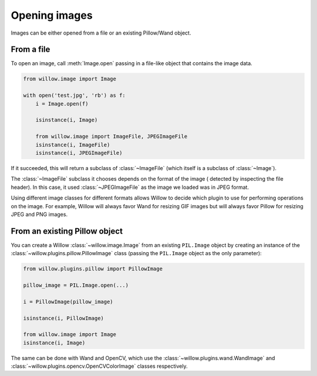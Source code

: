 Opening images
==============

Images can be either opened from a file or an existing Pillow/Wand object.

From a file
-----------

To open an image, call :meth:`Image.open` passing in a file-like object that
contains the image data.

.. code-block:: python

    from willow.image import Image

    with open('test.jpg', 'rb') as f:
        i = Image.open(f)

        isinstance(i, Image)

        from willow.image import ImageFile, JPEGImageFile
        isinstance(i, ImageFile)
        isinstance(i, JPEGImageFile)

If it succeeded, this will return a subclass of :class:`~ImageFile` (which itself
is a subclass of :class:`~Image`).

The :class:`~ImageFile` subclass it chooses depends on the format of the image (
detected by inspecting the file header). In this case, it used
:class:`~JPEGImageFile` as the image we loaded was in JPEG format.

Using different image classes for different formats allows Willow to decide
which plugin to use for performing operations on the image. For example, Willow
will always favor Wand for resizing GIF images but will always favor Pillow
for resizing JPEG and PNG images.

From an existing Pillow object
------------------------------

You can create a Willow :class:`~willow.image.Image` from an existing
``PIL.Image`` object by creating an instance of the
:class:`~willow.plugins.pillow.PillowImage` class
(passing the ``PIL.Image`` object as the only parameter):

.. code-block:: python

    from willow.plugins.pillow import PillowImage

    pillow_image = PIL.Image.open(...)

    i = PillowImage(pillow_image)

    isinstance(i, PillowImage)

    from willow.image import Image
    isinstance(i, Image)

The same can be done with Wand and OpenCV, which use the
:class:`~willow.plugins.wand.WandImage` and
:class:`~willow.plugins.opencv.OpenCVColorImage` classes respectively.
